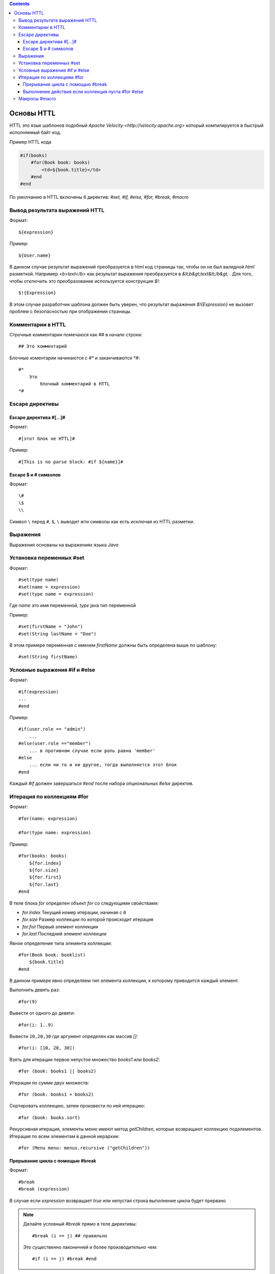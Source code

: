 .. httl_basics:


.. contents::


Основы HTTL
===========

HTTL это язык шаблонов подобный `Apache Velocity <http://velocity.apache.org>`  который
компилируется в быстрый исполняемый байт код.

Пример HTTL кода

.. code-block:: html

    #if(books)
        #for(Book book: books)
            <td>${book.title}</td>
        #end
    #end

По умолчанию в HTTL включены 6 директив: `#set, #if, #else, #for, #break, #macro`


Вывод результата выражений HTTL
-------------------------------

Формат::

    ${expression}

Пример::

    ${User.name}

В данном случае результат выражений преобразуется в html код страницы так, чтобы он не был валидной `html` разметкой. Например
`<b>text</b>` как результат выражения преобразуется в `&lt;b&gt;text&lt;/b&gt;` .
Для того, чтобы отключить это преобразование используется конструкция `$!`::

  $!{Expression}

В этом случае разработчик шаблона должен быть уверен, что результат выражения `$!{Expression}` не вызовет проблем с безопасностью
при отображении страницы.


Комментарии в HTTL
------------------

Строчные комментарии помечаюся как `##` в начале строки::

    ## Это комментарий

Блочные коментарии начинаются с `#*` и заканчиваются `*#`::

    #*
        Это
            блочный комментарий в HTTL
    *#


Escape директивы
----------------

Escape директива #[...]#
************************

Формат::

    #[этот блок не HTTL]#

Пример::

   #[This is no parse block: #if ${name}]#


Escape $ и # символов
*********************

Формат::

    \#
    \$
    \\

Символ ``\`` перед ``#``, ``$``, ``\`` выводит жти символы как есть
исключая из HTTL разметки.


Выражения
---------

Выражения основаны на выражениях языка `Java`

.. todo::
    TODO



Установка переменных #set
-------------------------

Формат::

    #set(type name)
    #set(name = expression)
    #set(type name = expression)

Где `name` это имя переменной, `type` java тип переменной


Пример::

    #set(firstName = "John")
    #set(String lastName = "Doe")

В этом примере переменная с именем  `firstName` должны быть определена выше по шаблону::

    #set(String firstName)


Условные выражения #if и #else
------------------------------

Формат::

    #if(expression)
    ...
    #end

Пример::

    #if(user.role == "admin")
        ...
    #else(user.role =="member")
        ... в противном случае если роль равна 'member'
    #else
        ... если ни то и ни другое, тогда выполняется этот блок
    #end

Каждый `#if` должен завершаться `#end` после набора опциональных `#else` директив.


Итерация по коллекциям #for
---------------------------

Формат::

    #for(name: expression)

    #for(type name: expression)

Пример::

    #for(books: books)
        ${for.index}
        ${for.size}
        ${for.first}
        ${for.last}
    #end

В теле блока `for` определен объект `for` со следующими свойствами:

* `for.index` Текущий номер итерации, начиная с ``0``
* `for.size` Размер коллекции по которой происходит итерация
* `for.fist` Первый элемент коллекции
* `for.last` Последний элемент коллекции


Явное определение типа элемента коллекции::

    #for(Book book: booklist)
        ${book.title}
    #end

В данном примере явно определяем тип элемента коллекции, к которому приводится
каждый элемент.

Выполнить девять раз::

    #for(9)

Вывести от одного до девяти::

    #for(i: 1..9)

Вывести ``10,20,30`` где аргумент определен как массив `[]`::

    #for(i: [10, 20, 30])

Взять для итерации первое непустое множество `books1` или `books2`::

    #for (book: books1 || books2)

Итерации по сумме двух множеств::

    #for (book: books1 + books2)

Сортировать коллекцию, затем произвести по ней итерацию::

    #for (book: books.sort)

Рекурсивная итерация, элементы меню имеют метод `getChildren`,
которые возвращают коллекцию подэлементов. Итерация по всем
элементам в данной иерархии::

#for (Menu menu: menus.recursive ("getChildren"))

Прерывание цикла с помощью #break
*********************************

Формат::

    #break
    #break (expression)

В случае если `expression` возвращает `true` или непустая строка
выполнение цикла будет прервано

.. note::

    Делайте условный `#break` прямо в теле директивы::

        #break (i ​​== j) ## правильно

    Это существенно лаконичней и более производительно чем::

        #if (i == j) #break #end

Выполнение действия если коллекция пуста #for #else
***************************************************

Формат::

    #else
    #else(expression)

Пример::

    #for (book: books)
	    ...
    #else
	    ... # выполняется когда коллекция пуста
    #end



Макросы #macro
--------------

.. todo::
    TODO
